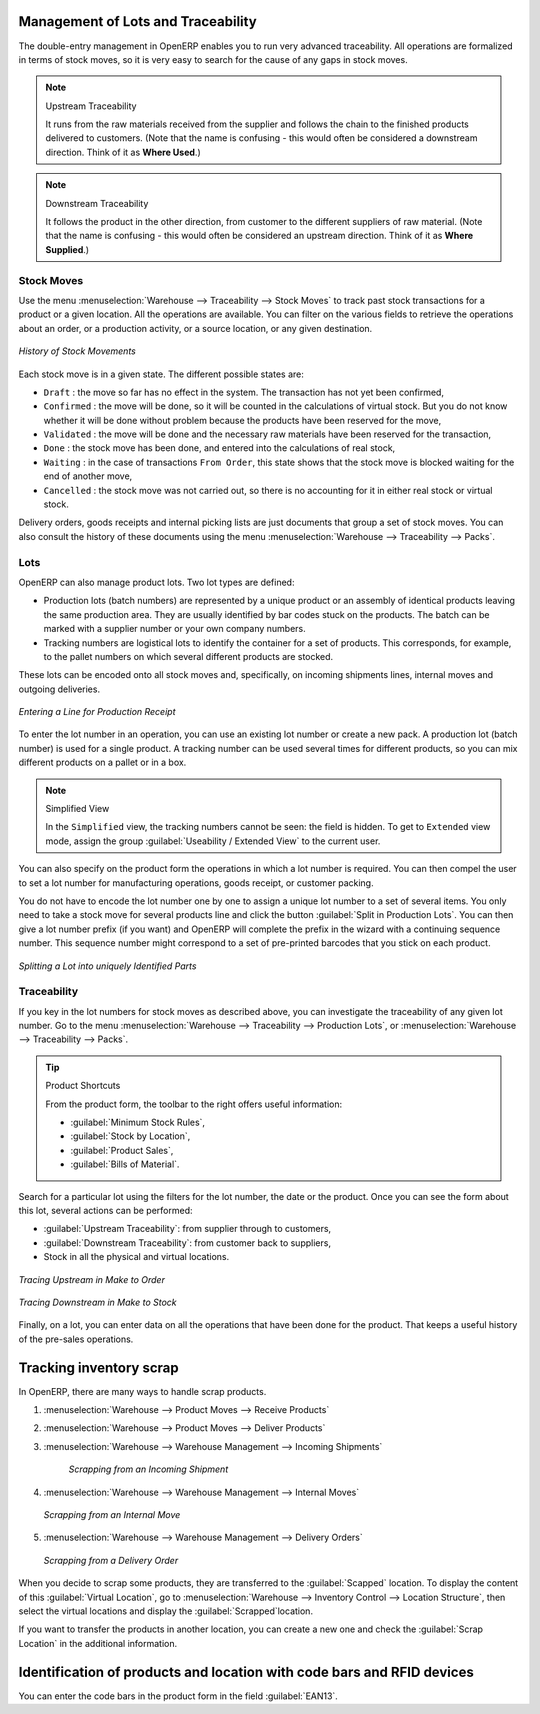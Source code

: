 Management of Lots and Traceability
===================================

The double-entry management in OpenERP enables you to run very advanced traceability. All
operations are formalized in terms of stock moves, so it is very easy to search for the cause of any
gaps in stock moves.

.. index::
   single: traceability; upstream
   single: traceability; downstream

.. note:: Upstream Traceability

    It runs from the raw materials received from the supplier and follows the
    chain to the finished products delivered to customers.
    (Note that the name is confusing - this would often be considered a downstream direction.
    Think of it as **Where Used**.)
    
.. note:: Downstream Traceability

    It follows the product in the other direction, from customer to the
    different suppliers of raw material.
    (Note that the name is confusing - this would often be considered an upstream direction.
    Think of it as **Where Supplied**.)

Stock Moves
-----------

Use the menu :menuselection:`Warehouse --> Traceability --> Stock Moves`
to track past stock transactions for a product or a given location. All the operations
are available. You can filter on the various fields to retrieve the operations about an order,
or a production activity, or a source location, or any given destination.

.. figure:: images/stock_move_tree.png
   :scale: 65
   :align: center

   *History of Stock Movements*

Each stock move is in a given state. The different possible states are:

* ``Draft`` : the move so far has no effect in the system. The transaction has not yet been confirmed,

* ``Confirmed`` : the move will be done, so it will be counted in the calculations of virtual stock. But
  you do not know whether it will be done without problem because the products have been reserved for
  the move,

* ``Validated`` : the move will be done and the necessary raw materials have been reserved for the
  transaction,

* ``Done`` : the stock move has been done, and entered into the calculations of real stock,

* ``Waiting`` : in the case of transactions ``From Order``, this state shows that the stock move is blocked
  waiting for the end of another move,

* ``Cancelled`` : the stock move was not carried out, so there is no accounting for it in either real stock or
  virtual stock.

Delivery orders, goods receipts and internal picking lists are just documents that group a set of
stock moves. You can also consult the history of these documents using the menu
:menuselection:`Warehouse --> Traceability --> Packs`.

Lots
----

OpenERP can also manage product lots. Two lot types are defined:

* Production lots (batch numbers) are represented by a unique product or an assembly of identical
  products leaving the same production area. They are usually identified by bar codes stuck on the
  products. The batch can be marked with a supplier number or your own company numbers.

* Tracking numbers are logistical lots to identify the container for a set of
  products. This corresponds, for example, to the pallet numbers on which several different products
  are stocked.

These lots can be encoded onto all stock moves and, specifically, on incoming shipments lines, internal moves
and outgoing deliveries.

.. figure:: images/picking_form_line.png
   :scale: 75
   :align: center

   *Entering a Line for Production Receipt*

To enter the lot number in an operation, you can use an existing lot number or create a new pack. A
production lot (batch number) is used for a single product. A tracking number can be
used several times for different products, so you can mix different products on a pallet or in a box.

.. note:: Simplified View

    In the ``Simplified`` view, the tracking numbers cannot be seen: the field is hidden.
    To get to ``Extended`` view mode, assign the group
    :guilabel:`Useability / Extended View` to the current user.

You can also specify on the product form the operations in which a lot number is
required. You can then compel the user to set a lot number for manufacturing operations, goods
receipt, or customer packing.

You do not have to encode the lot number one by one to assign a unique lot number to a set of several items.
You only need to take a stock move for several products line and click the button
:guilabel:`Split in Production Lots`. You can then give a lot number prefix (if you want) and OpenERP will
complete the prefix in the wizard with a continuing sequence number. This sequence number
might correspond to a set of pre-printed barcodes that you stick on each product.

.. figure:: images/picking_split_lot.png
   :scale: 75
   :align: center

   *Splitting a Lot into uniquely Identified Parts*

.. index:: traceability (stock)

Traceability
------------

If you key in the lot numbers for stock moves as described above, you can investigate the traceability of any
given lot number. Go to the menu :menuselection:`Warehouse --> Traceability -->
Production Lots`, or :menuselection:`Warehouse --> Traceability --> Packs`.

.. tip:: Product Shortcuts

    From the product form, the toolbar to the right offers useful information:

    * :guilabel:`Minimum Stock Rules`,

    * :guilabel:`Stock by Location`,

    * :guilabel:`Product Sales`,

    * :guilabel:`Bills of Material`.

Search for a particular lot using the filters for the lot number, the date or the product. Once you
can see the form about this lot, several actions can be performed:

* :guilabel:`Upstream Traceability`: from supplier through to customers,

* :guilabel:`Downstream Traceability`: from customer back to suppliers,

* Stock in all the physical and virtual locations.

.. figure:: images/stock_traceability_upstream.png
   :scale: 75
   :align: center

   *Tracing Upstream in Make to Order*

.. figure:: images/stock_traceability_downstream.png
   :scale: 75
   :align: center

   *Tracing Downstream in Make to Stock*

Finally, on a lot, you can enter data on all the operations that have been done for the product. That
keeps a useful history of the pre-sales operations.


Tracking inventory scrap
========================

In OpenERP, there are many ways to handle scrap products. 

#. :menuselection:`Warehouse --> Product Moves --> Receive Products`

#. :menuselection:`Warehouse --> Product Moves --> Deliver Products`

#. :menuselection:`Warehouse --> Warehouse Management --> Incoming Shipments`

    .. figure:: images/incoming_scrap.png
	   :scale: 75
	   :align: center
	
	   *Scrapping from an Incoming Shipment*

#. :menuselection:`Warehouse --> Warehouse Management --> Internal Moves`

   .. figure:: images/internal_scrap.png
	  :scale: 75
	  :align: center
	
	  *Scrapping from an Internal Move*	

#. :menuselection:`Warehouse --> Warehouse Management --> Delivery Orders`

   .. figure:: images/delivery_scrap.png
	  :scale: 75
	  :align: center
	
	  *Scrapping from a Delivery Order*	

When you decide to scrap some products, they are transferred to the :guilabel:`Scapped` location.
To display the content of this :guilabel:`Virtual Location`, go to :menuselection:`Warehouse -->
Inventory Control --> Location Structure`, then select the virtual locations and display the
:guilabel:`Scrapped`location.

If you want to transfer the products in another location, you can create a new one and check the 
:guilabel:`Scrap Location` in the additional information.

Identification of products and location with code bars and RFID devices
=======================================================================

You can enter the code bars in the product form in the field :guilabel:`EAN13`.


.. Copyright © Open Object Press. All rights reserved.

.. You may take electronic copy of this publication and distribute it if you don't
.. change the content. You can also print a copy to be read by yourself only.

.. We have contracts with different publishers in different countries to sell and
.. distribute paper or electronic based versions of this book (translated or not)
.. in bookstores. This helps to distribute and promote the OpenERP product. It
.. also helps us to create incentives to pay contributors and authors using author
.. rights of these sales.

.. Due to this, grants to translate, modify or sell this book are strictly
.. forbidden, unless Tiny SPRL (representing Open Object Press) gives you a
.. written authorisation for this.

.. Many of the designations used by manufacturers and suppliers to distinguish their
.. products are claimed as trademarks. Where those designations appear in this book,
.. and Open Object Press was aware of a trademark claim, the designations have been
.. printed in initial capitals.

.. While every precaution has been taken in the preparation of this book, the publisher
.. and the authors assume no responsibility for errors or omissions, or for damages
.. resulting from the use of the information contained herein.

.. Published by Open Object Press, Grand Rosière, Belgium

